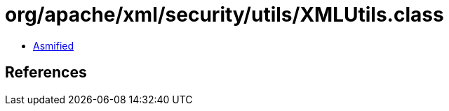= org/apache/xml/security/utils/XMLUtils.class

 - link:XMLUtils-asmified.java[Asmified]

== References

